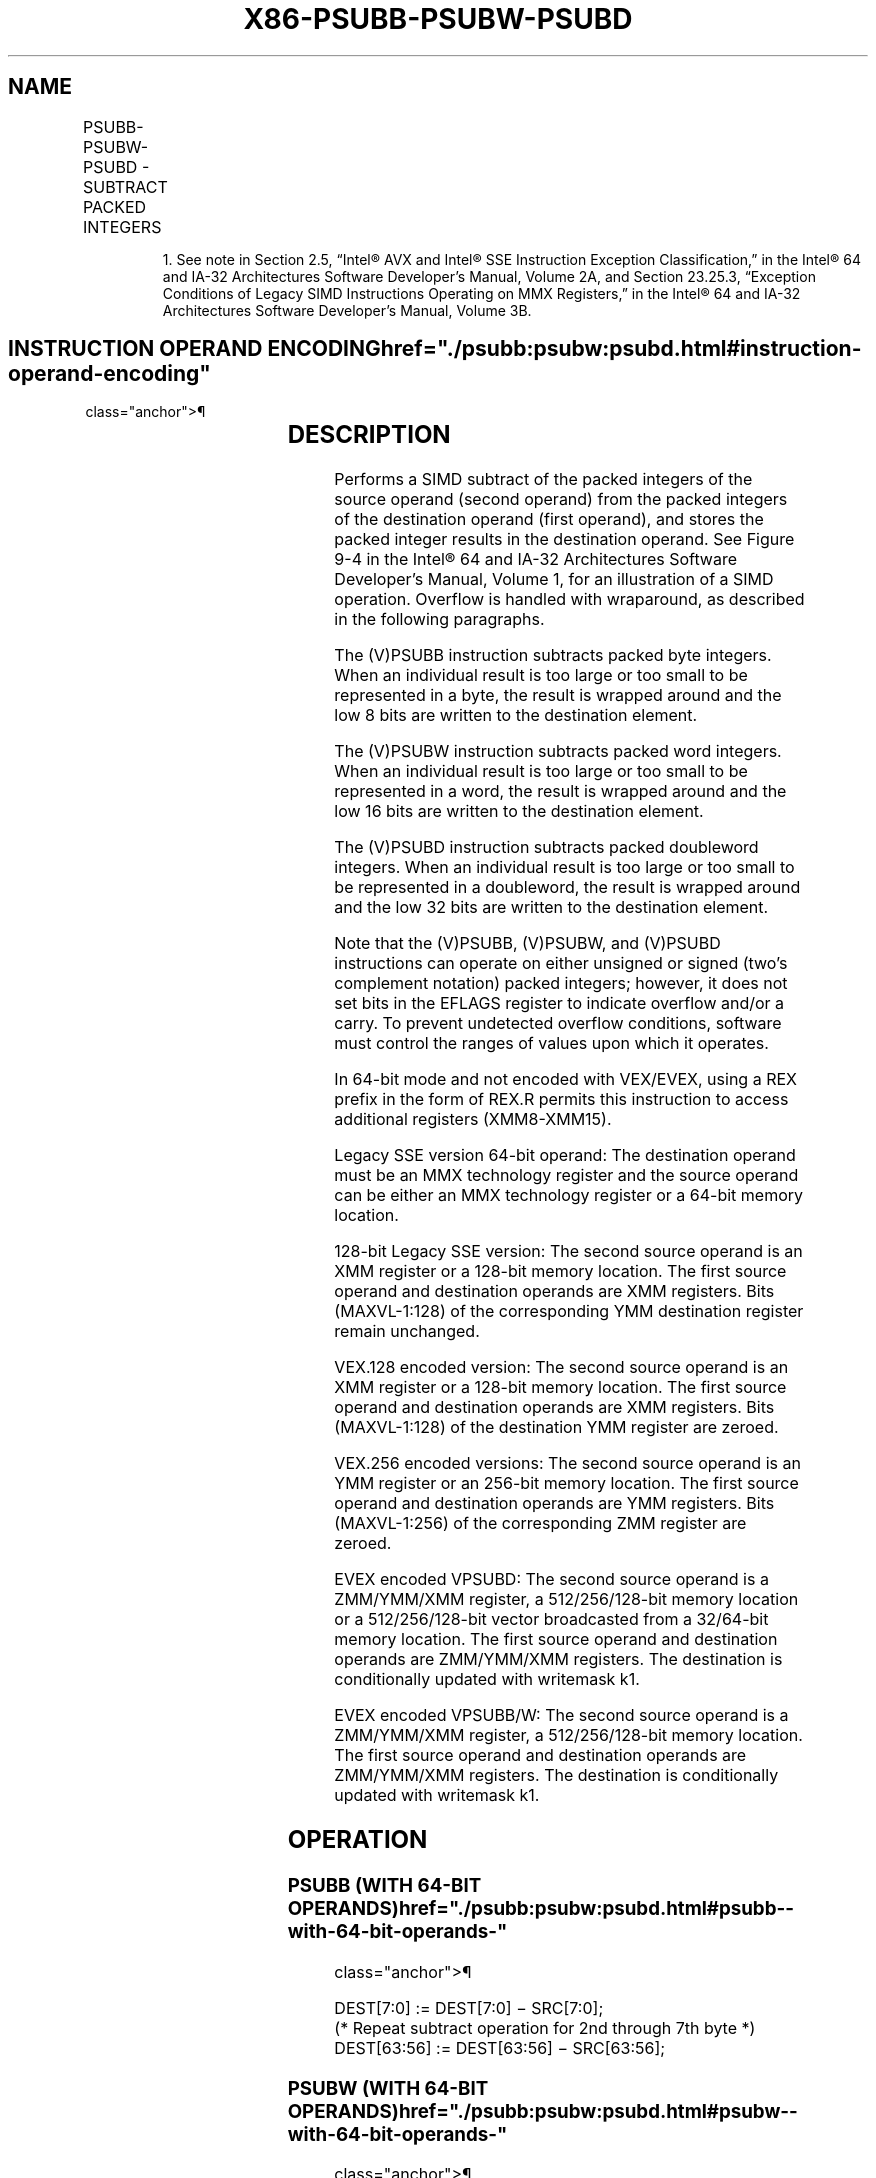 '\" t
.nh
.TH "X86-PSUBB-PSUBW-PSUBD" "7" "December 2023" "Intel" "Intel x86-64 ISA Manual"
.SH NAME
PSUBB-PSUBW-PSUBD - SUBTRACT PACKED INTEGERS
.TS
allbox;
l l l l l 
l l l l l .
\fBOpcode/Instruction\fP	\fBOp/En\fP	\fB64/32 bit Mode Support\fP	\fBCPUID Feature Flag\fP	\fBDescription\fP
NP 0F F8 /r1 PSUBB mm, mm/m64	A	V/V	MMX	T{
Subtract packed byte integers in mm/m64 from packed byte integers in mm.
T}
T{
66 0F F8 /r PSUBB xmm1, xmm2/m128
T}	A	V/V	SSE2	T{
Subtract packed byte integers in xmm2/m128 from packed byte integers in xmm1.
T}
NP 0F F9 /r1 PSUBW mm, mm/m64	A	V/V	MMX	T{
Subtract packed word integers in mm/m64 from packed word integers in mm.
T}
T{
66 0F F9 /r PSUBW xmm1, xmm2/m128
T}	A	V/V	SSE2	T{
Subtract packed word integers in xmm2/m128 from packed word integers in xmm1.
T}
NP 0F FA /r1 PSUBD mm, mm/m64	A	V/V	MMX	T{
Subtract packed doubleword integers in mm/m64 from packed doubleword integers in mm.
T}
T{
66 0F FA /r PSUBD xmm1, xmm2/m128
T}	A	V/V	SSE2	T{
Subtract packed doubleword integers in xmm2/mem128 from packed doubleword integers in xmm1.
T}
T{
VEX.128.66.0F.WIG F8 /r VPSUBB xmm1, xmm2, xmm3/m128
T}	B	V/V	AVX	T{
Subtract packed byte integers in xmm3/m128 from xmm2.
T}
T{
VEX.128.66.0F.WIG F9 /r VPSUBW xmm1, xmm2, xmm3/m128
T}	B	V/V	AVX	T{
Subtract packed word integers in xmm3/m128 from xmm2.
T}
T{
VEX.128.66.0F.WIG FA /r VPSUBD xmm1, xmm2, xmm3/m128
T}	B	V/V	AVX	T{
Subtract packed doubleword integers in xmm3/m128 from xmm2.
T}
T{
VEX.256.66.0F.WIG F8 /r VPSUBB ymm1, ymm2, ymm3/m256
T}	B	V/V	AVX2	T{
Subtract packed byte integers in ymm3/m256 from ymm2.
T}
T{
VEX.256.66.0F.WIG F9 /r VPSUBW ymm1, ymm2, ymm3/m256
T}	B	V/V	AVX2	T{
Subtract packed word integers in ymm3/m256 from ymm2.
T}
T{
VEX.256.66.0F.WIG FA /r VPSUBD ymm1, ymm2, ymm3/m256
T}	B	V/V	AVX2	T{
Subtract packed doubleword integers in ymm3/m256 from ymm2.
T}
T{
EVEX.128.66.0F.WIG F8 /r VPSUBB xmm1 {k1}{z}, xmm2, xmm3/m128
T}	C	V/V	AVX512VL AVX512BW	T{
Subtract packed byte integers in xmm3/m128 from xmm2 and store in xmm1 using writemask k1.
T}
T{
EVEX.256.66.0F.WIG F8 /r VPSUBB ymm1 {k1}{z}, ymm2, ymm3/m256
T}	C	V/V	AVX512VL AVX512BW	T{
Subtract packed byte integers in ymm3/m256 from ymm2 and store in ymm1 using writemask k1.
T}
T{
EVEX.512.66.0F.WIG F8 /r VPSUBB zmm1 {k1}{z}, zmm2, zmm3/m512
T}	C	V/V	AVX512BW	T{
Subtract packed byte integers in zmm3/m512 from zmm2 and store in zmm1 using writemask k1.
T}
T{
EVEX.128.66.0F.WIG F9 /r VPSUBW xmm1 {k1}{z}, xmm2, xmm3/m128
T}	C	V/V	AVX512VL AVX512BW	T{
Subtract packed word integers in xmm3/m128 from xmm2 and store in xmm1 using writemask k1.
T}
T{
EVEX.256.66.0F.WIG F9 /r VPSUBW ymm1 {k1}{z}, ymm2, ymm3/m256
T}	C	V/V	AVX512VL AVX512BW	T{
Subtract packed word integers in ymm3/m256 from ymm2 and store in ymm1 using writemask k1.
T}
T{
EVEX.512.66.0F.WIG F9 /r VPSUBW zmm1 {k1}{z}, zmm2, zmm3/m512
T}	C	V/V	AVX512BW	T{
Subtract packed word integers in zmm3/m512 from zmm2 and store in zmm1 using writemask k1.
T}
T{
EVEX.128.66.0F.W0 FA /r VPSUBD xmm1 {k1}{z}, xmm2, xmm3/m128/m32bcst
T}	D	V/V	AVX512VL AVX512F	T{
Subtract packed doubleword integers in xmm3/m128/m32bcst from xmm2 and store in xmm1 using writemask k1.
T}
T{
EVEX.256.66.0F.W0 FA /r VPSUBD ymm1 {k1}{z}, ymm2, ymm3/m256/m32bcst
T}	D	V/V	AVX512VL AVX512F	T{
Subtract packed doubleword integers in ymm3/m256/m32bcst from ymm2 and store in ymm1 using writemask k1.
T}
T{
EVEX.512.66.0F.W0 FA /r VPSUBD zmm1 {k1}{z}, zmm2, zmm3/m512/m32bcst
T}	D	V/V	AVX512F	T{
Subtract packed doubleword integers in zmm3/m512/m32bcst from zmm2 and store in zmm1 using writemask k1
T}
.TE

.PP
.RS

.PP
1\&. See note in Section 2.5, “Intel® AVX and Intel® SSE Instruction
Exception Classification,” in the Intel® 64 and IA-32
Architectures Software Developer’s Manual, Volume 2A, and Section
23.25.3, “Exception Conditions of Legacy SIMD Instructions Operating
on MMX Registers,” in the Intel® 64 and IA-32 Architectures
Software Developer’s Manual, Volume 3B.

.RE

.SH INSTRUCTION OPERAND ENCODING  href="./psubb:psubw:psubd.html#instruction-operand-encoding"
class="anchor">¶

.TS
allbox;
l l l l l l 
l l l l l l .
\fBOp/En\fP	\fBTuple Type\fP	\fBOperand 1\fP	\fBOperand 2\fP	\fBOperand 3\fP	\fBOperand 4\fP
A	N/A	ModRM:reg (r, w)	ModRM:r/m (r)	N/A	N/A
B	N/A	ModRM:reg (w)	VEX.vvvv (r)	ModRM:r/m (r)	N/A
C	Full Mem	ModRM:reg (w)	EVEX.vvvv (r)	ModRM:r/m (r)	N/A
D	Full	ModRM:reg (w)	EVEX.vvvv (r)	ModRM:r/m (r)	N/A
.TE

.SH DESCRIPTION
Performs a SIMD subtract of the packed integers of the source operand
(second operand) from the packed integers of the destination operand
(first operand), and stores the packed integer results in the
destination operand. See Figure 9-4 in
the Intel® 64 and IA-32 Architectures Software Developer’s
Manual, Volume 1, for an illustration of a SIMD operation. Overflow is
handled with wraparound, as described in the following paragraphs.

.PP
The (V)PSUBB instruction subtracts packed byte integers. When an
individual result is too large or too small to be represented in a byte,
the result is wrapped around and the low 8 bits are written to the
destination element.

.PP
The (V)PSUBW instruction subtracts packed word integers. When an
individual result is too large or too small to be represented in a word,
the result is wrapped around and the low 16 bits are written to the
destination element.

.PP
The (V)PSUBD instruction subtracts packed doubleword integers. When an
individual result is too large or too small to be represented in a
doubleword, the result is wrapped around and the low 32 bits are written
to the destination element.

.PP
Note that the (V)PSUBB, (V)PSUBW, and (V)PSUBD instructions can operate
on either unsigned or signed (two's complement notation) packed
integers; however, it does not set bits in the EFLAGS register to
indicate overflow and/or a carry. To prevent undetected overflow
conditions, software must control the ranges of values upon which it
operates.

.PP
In 64-bit mode and not encoded with VEX/EVEX, using a REX prefix in the
form of REX.R permits this instruction to access additional registers
(XMM8-XMM15).

.PP
Legacy SSE version 64-bit operand: The destination operand must be an
MMX technology register and the source operand can be either an MMX
technology register or a 64-bit memory location.

.PP
128-bit Legacy SSE version: The second source operand is an XMM register
or a 128-bit memory location. The first source operand and destination
operands are XMM registers. Bits (MAXVL-1:128) of the corresponding YMM
destination register remain unchanged.

.PP
VEX.128 encoded version: The second source operand is an XMM register or
a 128-bit memory location. The first source operand and destination
operands are XMM registers. Bits (MAXVL-1:128) of the destination YMM
register are zeroed.

.PP
VEX.256 encoded versions: The second source operand is an YMM register
or an 256-bit memory location. The first source operand and destination
operands are YMM registers. Bits (MAXVL-1:256) of the corresponding ZMM
register are zeroed.

.PP
EVEX encoded VPSUBD: The second source operand is a ZMM/YMM/XMM
register, a 512/256/128-bit memory location or a 512/256/128-bit vector
broadcasted from a 32/64-bit memory location. The first source operand
and destination operands are ZMM/YMM/XMM registers. The destination is
conditionally updated with writemask k1.

.PP
EVEX encoded VPSUBB/W: The second source operand is a ZMM/YMM/XMM
register, a 512/256/128-bit memory location. The first source operand
and destination operands are ZMM/YMM/XMM registers. The destination is
conditionally updated with writemask k1.

.SH OPERATION
.SS PSUBB (WITH 64-BIT OPERANDS)  href="./psubb:psubw:psubd.html#psubb--with-64-bit-operands-"
class="anchor">¶

.EX
DEST[7:0] := DEST[7:0] − SRC[7:0];
(* Repeat subtract operation for 2nd through 7th byte *)
DEST[63:56] := DEST[63:56] − SRC[63:56];
.EE

.SS PSUBW (WITH 64-BIT OPERANDS)  href="./psubb:psubw:psubd.html#psubw--with-64-bit-operands-"
class="anchor">¶

.EX
DEST[15:0] := DEST[15:0] − SRC[15:0];
(* Repeat subtract operation for 2nd and 3rd word *)
DEST[63:48] := DEST[63:48] − SRC[63:48];
.EE

.SS PSUBD (WITH 64-BIT OPERANDS)  href="./psubb:psubw:psubd.html#psubd--with-64-bit-operands-"
class="anchor">¶

.EX
DEST[31:0] := DEST[31:0] − SRC[31:0];
DEST[63:32] := DEST[63:32] − SRC[63:32];
.EE

.SS PSUBD (WITH 128-BIT OPERANDS)  href="./psubb:psubw:psubd.html#psubd--with-128-bit-operands-"
class="anchor">¶

.EX
DEST[31:0] := DEST[31:0] − SRC[31:0];
(* Repeat subtract operation for 2nd and 3rd doubleword *)
DEST[127:96] := DEST[127:96] − SRC[127:96];
.EE

.SS VPSUBB (EVEX ENCODED VERSIONS)  href="./psubb:psubw:psubd.html#vpsubb--evex-encoded-versions-"
class="anchor">¶

.EX
(KL, VL) = (16, 128), (32, 256), (64, 512)
FOR j := 0 TO KL-1
    i := j * 8
    IF k1[j] OR *no writemask*
        THEN DEST[i+7:i] := SRC1[i+7:i] - SRC2[i+7:i]
        ELSE
            IF *merging-masking* ; merging-masking
                THEN *DEST[i+7:i] remains unchanged*
                ELSE *zeroing-masking*
                        ; zeroing-masking
                    DEST[i+7:i] = 0
            FI
    FI;
ENDFOR;
DEST[MAXVL-1:VL] := 0
.EE

.SS VPSUBW (EVEX ENCODED VERSIONS)  href="./psubb:psubw:psubd.html#vpsubw--evex-encoded-versions-"
class="anchor">¶

.EX
(KL, VL) = (8, 128), (16, 256), (32, 512)
FOR j := 0 TO KL-1
    i := j * 16
    IF k1[j] OR *no writemask*
        THEN DEST[i+15:i] := SRC1[i+15:i] - SRC2[i+15:i]
        ELSE
            IF *merging-masking* ; merging-masking
                THEN *DEST[i+15:i] remains unchanged*
                ELSE *zeroing-masking*
                        ; zeroing-masking
                    DEST[i+15:i] = 0
            FI
    FI;
ENDFOR;
DEST[MAXVL-1:VL] := 0
.EE

.SS VPSUBD (EVEX ENCODED VERSIONS)  href="./psubb:psubw:psubd.html#vpsubd--evex-encoded-versions-"
class="anchor">¶

.EX
(KL, VL) = (4, 128), (8, 256), (16, 512)
FOR j := 0 TO KL-1
    i := j * 32
    IF k1[j] OR *no writemask* THEN
            IF (EVEX.b = 1) AND (SRC2 *is memory*)
                THEN DEST[i+31:i] := SRC1[i+31:i] - SRC2[31:0]
                ELSE DEST[i+31:i] := SRC1[i+31:i] - SRC2[i+31:i]
            FI;
        ELSE
            IF *merging-masking* ; merging-masking
                THEN *DEST[i+31:i] remains unchanged*
                ELSE *zeroing-masking*
                        ; zeroing-masking
                    DEST[i+31:i] := 0
            FI
    FI;
ENDFOR;
DEST[MAXVL-1:VL] := 0
.EE

.SS VPSUBB (VEX.256 ENCODED VERSION)  href="./psubb:psubw:psubd.html#vpsubb--vex-256-encoded-version-"
class="anchor">¶

.EX
DEST[7:0] := SRC1[7:0]-SRC2[7:0]
DEST[15:8] := SRC1[15:8]-SRC2[15:8]
DEST[23:16] := SRC1[23:16]-SRC2[23:16]
DEST[31:24] := SRC1[31:24]-SRC2[31:24]
DEST[39:32] := SRC1[39:32]-SRC2[39:32]
DEST[47:40] := SRC1[47:40]-SRC2[47:40]
DEST[55:48] := SRC1[55:48]-SRC2[55:48]
DEST[63:56] := SRC1[63:56]-SRC2[63:56]
DEST[71:64] := SRC1[71:64]-SRC2[71:64]
DEST[79:72] := SRC1[79:72]-SRC2[79:72]
DEST[87:80] := SRC1[87:80]-SRC2[87:80]
DEST[95:88] := SRC1[95:88]-SRC2[95:88]
DEST[103:96] := SRC1[103:96]-SRC2[103:96]
DEST[111:104] := SRC1[111:104]-SRC2[111:104]
DEST[119:112] := SRC1[119:112]-SRC2[119:112]
DEST[127:120] := SRC1[127:120]-SRC2[127:120]
DEST[135:128] := SRC1[135:128]-SRC2[135:128]
DEST[143:136] := SRC1[143:136]-SRC2[143:136]
DEST[151:144] := SRC1[151:144]-SRC2[151:144]
DEST[159:152] := SRC1[159:152]-SRC2[159:152]
DEST[167:160] := SRC1[167:160]-SRC2[167:160]
DEST[175:168] := SRC1[175:168]-SRC2[175:168]
DEST[183:176] := SRC1[183:176]-SRC2[183:176]
DEST[191:184] := SRC1[191:184]-SRC2[191:184]
DEST[199:192] := SRC1[199:192]-SRC2[199:192]
DEST[207:200] := SRC1[207:200]-SRC2[207:200]
DEST[215:208] := SRC1[215:208]-SRC2[215:208]
DEST[223:216] := SRC1[223:216]-SRC2[223:216]
DEST[231:224] := SRC1[231:224]-SRC2[231:224]
DEST[239:232] := SRC1[239:232]-SRC2[239:232]
DEST[247:240] := SRC1[247:240]-SRC2[247:240]
DEST[255:248] := SRC1[255:248]-SRC2[255:248]
DEST[MAXVL-1:256] := 0
.EE

.SS VPSUBB (VEX.128 ENCODED VERSION)  href="./psubb:psubw:psubd.html#vpsubb--vex-128-encoded-version-"
class="anchor">¶

.EX
DEST[7:0] := SRC1[7:0]-SRC2[7:0]
DEST[15:8] := SRC1[15:8]-SRC2[15:8]
DEST[23:16] := SRC1[23:16]-SRC2[23:16]
DEST[31:24] := SRC1[31:24]-SRC2[31:24]
DEST[39:32] := SRC1[39:32]-SRC2[39:32]
DEST[47:40] := SRC1[47:40]-SRC2[47:40]
DEST[55:48] := SRC1[55:48]-SRC2[55:48]
DEST[63:56] := SRC1[63:56]-SRC2[63:56]
DEST[71:64] := SRC1[71:64]-SRC2[71:64]
DEST[79:72] := SRC1[79:72]-SRC2[79:72]
DEST[87:80] := SRC1[87:80]-SRC2[87:80]
DEST[95:88] := SRC1[95:88]-SRC2[95:88]
DEST[103:96] := SRC1[103:96]-SRC2[103:96]
DEST[111:104] := SRC1[111:104]-SRC2[111:104]
DEST[119:112] := SRC1[119:112]-SRC2[119:112]
DEST[127:120] := SRC1[127:120]-SRC2[127:120]
DEST[MAXVL-1:128] := 0
.EE

.SS PSUBB (128-BIT LEGACY SSE VERSION)  href="./psubb:psubw:psubd.html#psubb--128-bit-legacy-sse-version-"
class="anchor">¶

.EX
DEST[7:0] := DEST[7:0]-SRC[7:0]
DEST[15:8] := DEST[15:8]-SRC[15:8]
DEST[23:16] := DEST[23:16]-SRC[23:16]
DEST[31:24] := DEST[31:24]-SRC[31:24]
DEST[39:32] := DEST[39:32]-SRC[39:32]
DEST[47:40] := DEST[47:40]-SRC[47:40]
DEST[55:48] := DEST[55:48]-SRC[55:48]
DEST[63:56] := DEST[63:56]-SRC[63:56]
DEST[71:64] := DEST[71:64]-SRC[71:64]
DEST[79:72] := DEST[79:72]-SRC[79:72]
DEST[87:80] := DEST[87:80]-SRC[87:80]
DEST[95:88] := DEST[95:88]-SRC[95:88]
DEST[103:96] := DEST[103:96]-SRC[103:96]
DEST[111:104] := DEST[111:104]-SRC[111:104]
DEST[119:112] := DEST[119:112]-SRC[119:112]
DEST[127:120] := DEST[127:120]-SRC[127:120]
DEST[MAXVL-1:128] (Unmodified)
.EE

.SS VPSUBW (VEX.256 ENCODED VERSION)  href="./psubb:psubw:psubd.html#vpsubw--vex-256-encoded-version-"
class="anchor">¶

.EX
DEST[15:0] := SRC1[15:0]-SRC2[15:0]
DEST[31:16] := SRC1[31:16]-SRC2[31:16]
DEST[47:32] := SRC1[47:32]-SRC2[47:32]
DEST[63:48] := SRC1[63:48]-SRC2[63:48]
DEST[79:64] := SRC1[79:64]-SRC2[79:64]
DEST[95:80] := SRC1[95:80]-SRC2[95:80]
DEST[111:96] := SRC1[111:96]-SRC2[111:96]
DEST[127:112] := SRC1[127:112]-SRC2[127:112]
DEST[143:128] := SRC1[143:128]-SRC2[143:128]
DEST[159:144] := SRC1[159:144]-SRC2[159:144]
DEST[175:160] := SRC1[175:160]-SRC2[175:160]
DEST[191:176] := SRC1[191:176]-SRC2[191:176]
DEST[207:192] := SRC1207:192]-SRC2[207:192]
DEST[223:208] := SRC1[223:208]-SRC2[223:208]
DEST[239:224] := SRC1[239:224]-SRC2[239:224]
DEST[255:240] := SRC1[255:240]-SRC2[255:240]
DEST[MAXVL-1:256] := 0
.EE

.SS VPSUBW (VEX.128 ENCODED VERSION)  href="./psubb:psubw:psubd.html#vpsubw--vex-128-encoded-version-"
class="anchor">¶

.EX
DEST[15:0] := SRC1[15:0]-SRC2[15:0]
DEST[31:16] := SRC1[31:16]-SRC2[31:16]
DEST[47:32] := SRC1[47:32]-SRC2[47:32]
DEST[63:48] := SRC1[63:48]-SRC2[63:48]
DEST[79:64] := SRC1[79:64]-SRC2[79:64]
DEST[95:80] := SRC1[95:80]-SRC2[95:80]
DEST[111:96] := SRC1[111:96]-SRC2[111:96]
DEST[127:112] := SRC1[127:112]-SRC2[127:112]
DEST[MAXVL-1:128] := 0
.EE

.SS PSUBW (128-BIT LEGACY SSE VERSION)  href="./psubb:psubw:psubd.html#psubw--128-bit-legacy-sse-version-"
class="anchor">¶

.EX
DEST[15:0] := DEST[15:0]-SRC[15:0]
DEST[31:16] := DEST[31:16]-SRC[31:16]
DEST[47:32] := DEST[47:32]-SRC[47:32]
DEST[63:48] := DEST[63:48]-SRC[63:48]
DEST[79:64] := DEST[79:64]-SRC[79:64]
DEST[95:80] := DEST[95:80]-SRC[95:80]
DEST[111:96] := DEST[111:96]-SRC[111:96]
DEST[127:112] := DEST[127:112]-SRC[127:112]
DEST[MAXVL-1:128] (Unmodified)
.EE

.SS VPSUBD (VEX.256 ENCODED VERSION)  href="./psubb:psubw:psubd.html#vpsubd--vex-256-encoded-version-"
class="anchor">¶

.EX
DEST[31:0] := SRC1[31:0]-SRC2[31:0]
DEST[63:32] := SRC1[63:32]-SRC2[63:32]
DEST[95:64] := SRC1[95:64]-SRC2[95:64]
DEST[127:96] := SRC1[127:96]-SRC2[127:96]
DEST[159:128] := SRC1[159:128]-SRC2[159:128]
DEST[191:160] := SRC1[191:160]-SRC2[191:160]
DEST[223:192] := SRC1[223:192]-SRC2[223:192]
DEST[255:224] := SRC1[255:224]-SRC2[255:224]
DEST[MAXVL-1:256] := 0
.EE

.SS VPSUBD (VEX.128 ENCODED VERSION)  href="./psubb:psubw:psubd.html#vpsubd--vex-128-encoded-version-"
class="anchor">¶

.EX
DEST[31:0] := SRC1[31:0]-SRC2[31:0]
DEST[63:32] := SRC1[63:32]-SRC2[63:32]
DEST[95:64] := SRC1[95:64]-SRC2[95:64]
DEST[127:96] := SRC1[127:96]-SRC2[127:96]
DEST[MAXVL-1:128] := 0
.EE

.SS PSUBD (128-BIT LEGACY SSE VERSION)  href="./psubb:psubw:psubd.html#psubd--128-bit-legacy-sse-version-"
class="anchor">¶

.EX
DEST[31:0] := DEST[31:0]-SRC[31:0]
DEST[63:32] := DEST[63:32]-SRC[63:32]
DEST[95:64] := DEST[95:64]-SRC[95:64]
DEST[127:96] := DEST[127:96]-SRC[127:96]
DEST[MAXVL-1:128] (Unmodified)
.EE

.SH INTEL C/C++ COMPILER INTRINSIC EQUIVALENTS <a
href="./psubb:psubw:psubd.html#intel-c-c++-compiler-intrinsic-equivalents"
class="anchor">¶

.EX
VPSUBB __m512i _mm512_sub_epi8(__m512i a, __m512i b);

VPSUBB __m512i _mm512_mask_sub_epi8(__m512i s, __mmask64 k, __m512i a, __m512i b);

VPSUBB __m512i _mm512_maskz_sub_epi8( __mmask64 k, __m512i a, __m512i b);

VPSUBB __m256i _mm256_mask_sub_epi8(__m256i s, __mmask32 k, __m256i a, __m256i b);

VPSUBB __m256i _mm256_maskz_sub_epi8( __mmask32 k, __m256i a, __m256i b);

VPSUBB __m128i _mm_mask_sub_epi8(__m128i s, __mmask16 k, __m128i a, __m128i b);

VPSUBB __m128i _mm_maskz_sub_epi8( __mmask16 k, __m128i a, __m128i b);

VPSUBW __m512i _mm512_sub_epi16(__m512i a, __m512i b);

VPSUBW __m512i _mm512_mask_sub_epi16(__m512i s, __mmask32 k, __m512i a, __m512i b);

VPSUBW __m512i _mm512_maskz_sub_epi16( __mmask32 k, __m512i a, __m512i b);

VPSUBW __m256i _mm256_mask_sub_epi16(__m256i s, __mmask16 k, __m256i a, __m256i b);

VPSUBW __m256i _mm256_maskz_sub_epi16( __mmask16 k, __m256i a, __m256i b);

VPSUBW __m128i _mm_mask_sub_epi16(__m128i s, __mmask8 k, __m128i a, __m128i b);

VPSUBW __m128i _mm_maskz_sub_epi16( __mmask8 k, __m128i a, __m128i b);

VPSUBD __m512i _mm512_sub_epi32(__m512i a, __m512i b);

VPSUBD __m512i _mm512_mask_sub_epi32(__m512i s, __mmask16 k, __m512i a, __m512i b);

VPSUBD __m512i _mm512_maskz_sub_epi32( __mmask16 k, __m512i a, __m512i b);

VPSUBD __m256i _mm256_mask_sub_epi32(__m256i s, __mmask8 k, __m256i a, __m256i b);

VPSUBD __m256i _mm256_maskz_sub_epi32( __mmask8 k, __m256i a, __m256i b);

VPSUBD __m128i _mm_mask_sub_epi32(__m128i s, __mmask8 k, __m128i a, __m128i b);

VPSUBD __m128i _mm_maskz_sub_epi32( __mmask8 k, __m128i a, __m128i b);

PSUBB __m64 _mm_sub_pi8(__m64 m1, __m64 m2)

(V)PSUBB __m128i _mm_sub_epi8 ( __m128i a, __m128i b)

VPSUBB __m256i _mm256_sub_epi8 ( __m256i a, __m256i b)

PSUBW __m64 _mm_sub_pi16(__m64 m1, __m64 m2)

(V)PSUBW __m128i _mm_sub_epi16 ( __m128i a, __m128i b)

VPSUBW __m256i _mm256_sub_epi16 ( __m256i a, __m256i b)

PSUBD __m64 _mm_sub_pi32(__m64 m1, __m64 m2)

(V)PSUBD __m128i _mm_sub_epi32 ( __m128i a, __m128i b)

VPSUBD __m256i _mm256_sub_epi32 ( __m256i a, __m256i b)
.EE

.SH FLAGS AFFECTED
None.

.SH NUMERIC EXCEPTIONS  href="./psubb:psubw:psubd.html#numeric-exceptions"
class="anchor">¶

.PP
None.

.SH OTHER EXCEPTIONS
Non-EVEX-encoded instruction, see Table
2-21, “Type 4 Class Exception Conditions.”

.PP
EVEX-encoded VPSUBD, see Table 2-49,
“Type E4 Class Exception Conditions.”

.PP
EVEX-encoded VPSUBB/W, see Exceptions Type E4.nb in
Table 2-49, “Type E4 Class Exception
Conditions.”

.SH COLOPHON
This UNOFFICIAL, mechanically-separated, non-verified reference is
provided for convenience, but it may be
incomplete or
broken in various obvious or non-obvious ways.
Refer to Intel® 64 and IA-32 Architectures Software Developer’s
Manual
\[la]https://software.intel.com/en\-us/download/intel\-64\-and\-ia\-32\-architectures\-sdm\-combined\-volumes\-1\-2a\-2b\-2c\-2d\-3a\-3b\-3c\-3d\-and\-4\[ra]
for anything serious.

.br
This page is generated by scripts; therefore may contain visual or semantical bugs. Please report them (or better, fix them) on https://github.com/MrQubo/x86-manpages.
